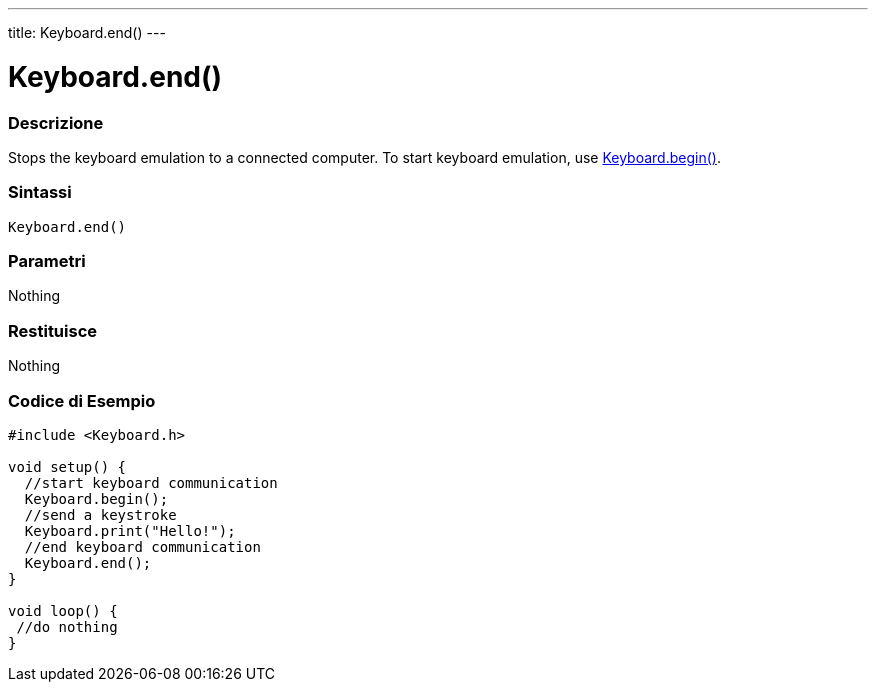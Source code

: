 ---
title: Keyboard.end()
---




= Keyboard.end()


// OVERVIEW SECTION STARTS
[#overview]
--

[float]
=== Descrizione
Stops the keyboard emulation to a connected computer. To start keyboard emulation, use link:../keyboardbegin[Keyboard.begin()].
[%hardbreaks]


[float]
=== Sintassi
`Keyboard.end()`


[float]
=== Parametri
Nothing

[float]
=== Restituisce
Nothing

--
// OVERVIEW SECTION ENDS




// HOW TO USE SECTION STARTS
[#howtouse]
--

[float]
=== Codice di Esempio
// Descrivi di quale argomento tratta il codice di esempio e aggiungi il codice relativo   ►►►►► THIS SECTION IS MANDATORY ◄◄◄◄◄


[source,arduino]
----
#include <Keyboard.h>

void setup() {
  //start keyboard communication
  Keyboard.begin();
  //send a keystroke
  Keyboard.print("Hello!");
  //end keyboard communication
  Keyboard.end();
}

void loop() {
 //do nothing
}
----

--
// HOW TO USE SECTION ENDS
